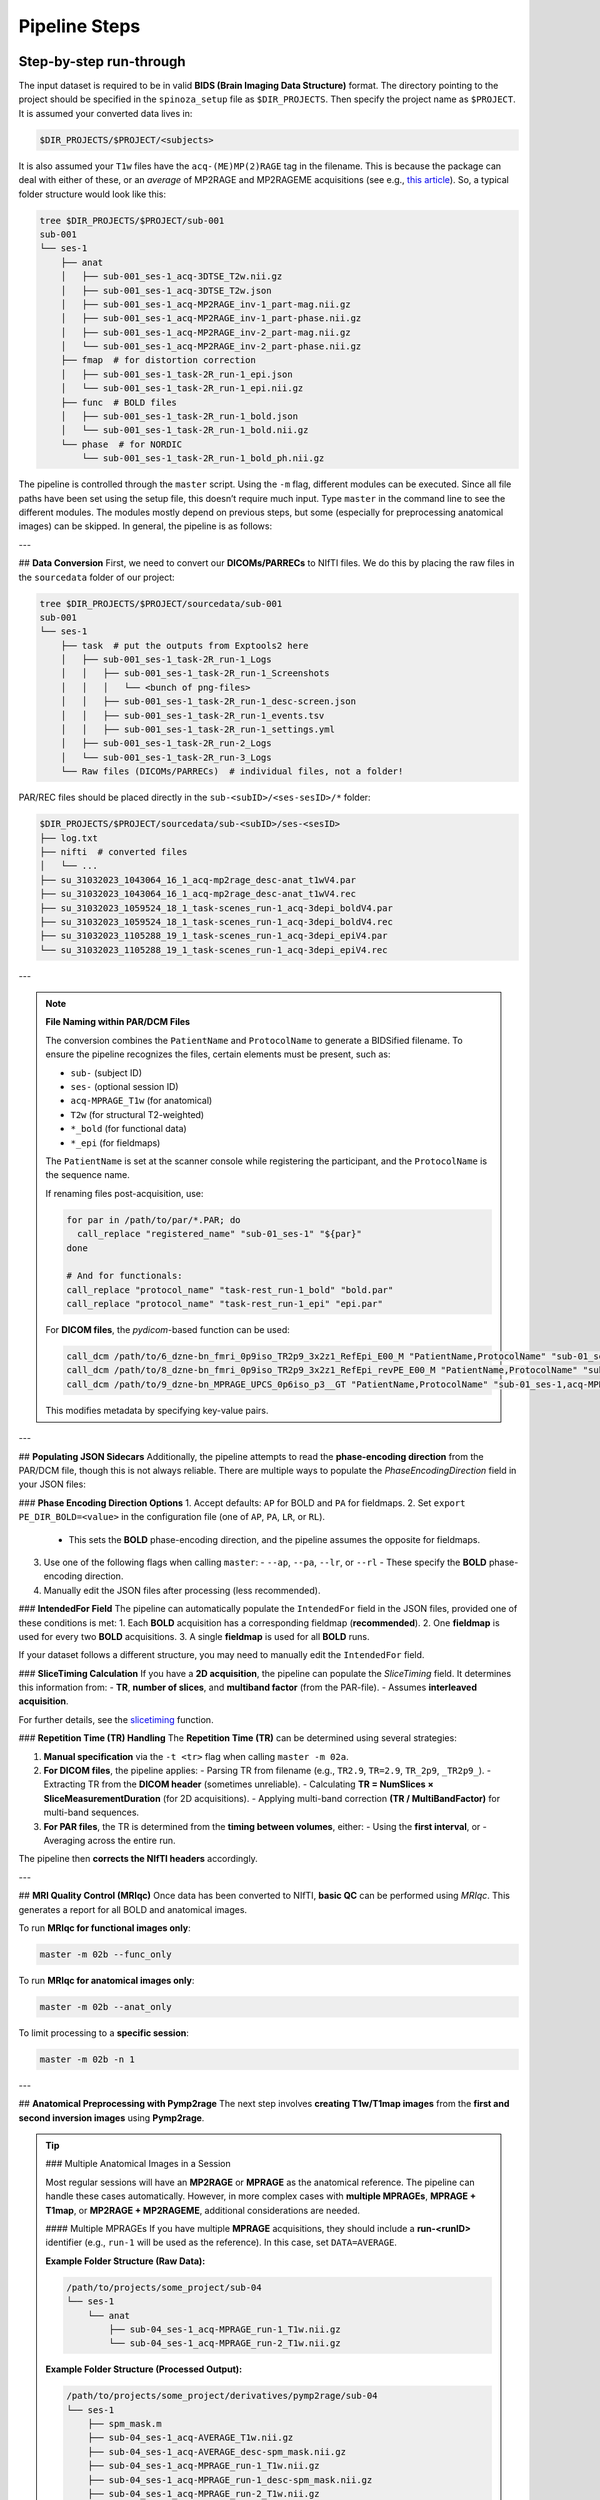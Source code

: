 Pipeline Steps
==============

Step-by-step run-through
------------------------

The input dataset is required to be in valid **BIDS (Brain Imaging Data Structure)** format.
The directory pointing to the project should be specified in the ``spinoza_setup`` file as ``$DIR_PROJECTS``.
Then specify the project name as ``$PROJECT``. It is assumed your converted data lives in:

.. code-block:: bash    

    $DIR_PROJECTS/$PROJECT/<subjects>

It is also assumed your ``T1w`` files have the ``acq-(ME)MP(2)RAGE`` tag in the filename.
This is because the package can deal with either of these, or an *average* of MP2RAGE and MP2RAGEME acquisitions 
(see e.g., `this article <https://www.sciencedirect.com/science/article/pii/S105381192031168X?via%3Dihub>`_).
So, a typical folder structure would look like this:

.. code-block:: bash

    tree $DIR_PROJECTS/$PROJECT/sub-001
    sub-001
    └── ses-1
        ├── anat
        │   ├── sub-001_ses-1_acq-3DTSE_T2w.nii.gz
        │   ├── sub-001_ses-1_acq-3DTSE_T2w.json
        │   ├── sub-001_ses-1_acq-MP2RAGE_inv-1_part-mag.nii.gz
        │   ├── sub-001_ses-1_acq-MP2RAGE_inv-1_part-phase.nii.gz
        │   ├── sub-001_ses-1_acq-MP2RAGE_inv-2_part-mag.nii.gz
        │   └── sub-001_ses-1_acq-MP2RAGE_inv-2_part-phase.nii.gz
        ├── fmap  # for distortion correction
        │   ├── sub-001_ses-1_task-2R_run-1_epi.json
        │   └── sub-001_ses-1_task-2R_run-1_epi.nii.gz
        ├── func  # BOLD files
        │   ├── sub-001_ses-1_task-2R_run-1_bold.json
        │   └── sub-001_ses-1_task-2R_run-1_bold.nii.gz    
        └── phase  # for NORDIC
            └── sub-001_ses-1_task-2R_run-1_bold_ph.nii.gz

The pipeline is controlled through the ``master`` script.
Using the ``-m`` flag, different modules can be executed.
Since all file paths have been set using the setup file, this doesn’t require much input.
Type ``master`` in the command line to see the different modules.
The modules mostly depend on previous steps, but some (especially for preprocessing anatomical images) can be skipped.
In general, the pipeline is as follows:

---

## **Data Conversion**
First, we need to convert our **DICOMs/PARRECs** to NIfTI files. We do this by placing the raw files in the ``sourcedata`` folder of our project:

.. code-block:: bash

    tree $DIR_PROJECTS/$PROJECT/sourcedata/sub-001
    sub-001
    └── ses-1
        ├── task  # put the outputs from Exptools2 here
        │   ├── sub-001_ses-1_task-2R_run-1_Logs
        │   │   ├── sub-001_ses-1_task-2R_run-1_Screenshots
        │   │   │   └── <bunch of png-files>
        │   │   ├── sub-001_ses-1_task-2R_run-1_desc-screen.json
        │   │   ├── sub-001_ses-1_task-2R_run-1_events.tsv
        │   │   ├── sub-001_ses-1_task-2R_run-1_settings.yml
        │   ├── sub-001_ses-1_task-2R_run-2_Logs
        │   └── sub-001_ses-1_task-2R_run-3_Logs
        └── Raw files (DICOMs/PARRECs)  # individual files, not a folder!

PAR/REC files should be placed directly in the ``sub-<subID>/<ses-sesID>/*`` folder:

.. code-block:: bash

    $DIR_PROJECTS/$PROJECT/sourcedata/sub-<subID>/ses-<sesID>
    ├── log.txt
    ├── nifti  # converted files
    │   └── ...
    ├── su_31032023_1043064_16_1_acq-mp2rage_desc-anat_t1wV4.par
    ├── su_31032023_1043064_16_1_acq-mp2rage_desc-anat_t1wV4.rec
    ├── su_31032023_1059524_18_1_task-scenes_run-1_acq-3depi_boldV4.par
    ├── su_31032023_1059524_18_1_task-scenes_run-1_acq-3depi_boldV4.rec
    ├── su_31032023_1105288_19_1_task-scenes_run-1_acq-3depi_epiV4.par
    └── su_31032023_1105288_19_1_task-scenes_run-1_acq-3depi_epiV4.rec

---

.. note::

    **File Naming within PAR/DCM Files**

    The conversion combines the ``PatientName`` and ``ProtocolName`` to generate a BIDSified filename.
    To ensure the pipeline recognizes the files, certain elements must be present, such as:
    
    - ``sub-`` (subject ID)
    - ``ses-`` (optional session ID)
    - ``acq-MPRAGE_T1w`` (for anatomical)
    - ``T2w`` (for structural T2-weighted)
    - ``*_bold`` (for functional data)
    - ``*_epi`` (for fieldmaps)
    
    The ``PatientName`` is set at the scanner console while registering the participant, and the ``ProtocolName`` is the sequence name.

    If renaming files post-acquisition, use:

    .. code-block:: bash

        for par in /path/to/par/*.PAR; do
          call_replace "registered_name" "sub-01_ses-1" "${par}"
        done

        # And for functionals:
        call_replace "protocol_name" "task-rest_run-1_bold" "bold.par"
        call_replace "protocol_name" "task-rest_run-1_epi" "epi.par"

    For **DICOM files**, the `pydicom`-based function can be used:

    .. code-block:: bash

        call_dcm /path/to/6_dzne-bn_fmri_0p9iso_TR2p9_3x2z1_RefEpi_E00_M "PatientName,ProtocolName" "sub-01_ses-1,task-rest_bold"
        call_dcm /path/to/8_dzne-bn_fmri_0p9iso_TR2p9_3x2z1_RefEpi_revPE_E00_M "PatientName,ProtocolName" "sub-01_ses-1,task-rest_epi"
        call_dcm /path/to/9_dzne-bn_MPRAGE_UPCS_0p6iso_p3__GT "PatientName,ProtocolName" "sub-01_ses-1,acq-MPRAGE_T1w"

    This modifies metadata by specifying key-value pairs.

---

## **Populating JSON Sidecars**
Additionally, the pipeline attempts to read the **phase-encoding direction** from the PAR/DCM file, though this is not always reliable.
There are multiple ways to populate the `PhaseEncodingDirection` field in your JSON files:

### **Phase Encoding Direction Options**
1. Accept defaults: ``AP`` for BOLD and ``PA`` for fieldmaps.
2. Set ``export PE_DIR_BOLD=<value>`` in the configuration file (one of ``AP``, ``PA``, ``LR``, or ``RL``).
   - This sets the **BOLD** phase-encoding direction, and the pipeline assumes the opposite for fieldmaps.
3. Use one of the following flags when calling ``master``:
   - ``--ap``, ``--pa``, ``--lr``, or ``--rl``
   - These specify the **BOLD** phase-encoding direction.
4. Manually edit the JSON files after processing (less recommended).

### **IntendedFor Field**
The pipeline can automatically populate the ``IntendedFor`` field in the JSON files, provided one of these conditions is met:
1. Each **BOLD** acquisition has a corresponding fieldmap (**recommended**).
2. One **fieldmap** is used for every two **BOLD** acquisitions.
3. A single **fieldmap** is used for all **BOLD** runs.

If your dataset follows a different structure, you may need to manually edit the ``IntendedFor`` field.

### **SliceTiming Calculation**
If you have a **2D acquisition**, the pipeline can populate the `SliceTiming` field.
It determines this information from:
- **TR**, **number of slices**, and **multiband factor** (from the PAR-file).
- Assumes **interleaved acquisition**.

For further details, see the `slicetiming <https://github.com/gjheij/fmriproc/blob/main/fmriproc/image.py#L14>`_ function.

### **Repetition Time (TR) Handling**
The **Repetition Time (TR)** can be determined using several strategies:

1. **Manual specification** via the ``-t <tr>`` flag when calling ``master -m 02a``.
2. **For DICOM files**, the pipeline applies:
   - Parsing TR from filename (e.g., ``TR2.9``, ``TR=2.9``, ``TR_2p9``, ``_TR2p9_``).
   - Extracting TR from the **DICOM header** (sometimes unreliable).
   - Calculating **TR = NumSlices × SliceMeasurementDuration** (for 2D acquisitions).
   - Applying multi-band correction **(TR / MultiBandFactor)** for multi-band sequences.

3. **For PAR files**, the TR is determined from the **timing between volumes**, either:
   - Using the **first interval**, or
   - Averaging across the entire run.

The pipeline then **corrects the NIfTI headers** accordingly.

---

## **MRI Quality Control (MRIqc)**
Once data has been converted to NIfTI, **basic QC** can be performed using `MRIqc`.
This generates a report for all BOLD and anatomical images.

To run **MRIqc for functional images only**:

.. code-block:: bash

    master -m 02b --func_only

To run **MRIqc for anatomical images only**:

.. code-block:: bash

    master -m 02b --anat_only

To limit processing to a **specific session**:

.. code-block:: bash

    master -m 02b -n 1

---

## **Anatomical Preprocessing with Pymp2rage**
The next step involves **creating T1w/T1map images** from the **first and second inversion images** using **Pymp2rage**.

.. tip::

    ### Multiple Anatomical Images in a Session

    Most regular sessions will have an **MP2RAGE** or **MPRAGE** as the anatomical reference.
    The pipeline can handle these cases automatically.
    However, in more complex cases with **multiple MPRAGEs**, **MPRAGE + T1map**, or **MP2RAGE + MP2RAGEME**, 
    additional considerations are needed.

    #### Multiple MPRAGEs
    If you have multiple **MPRAGE** acquisitions, they should include a **run-<runID>** identifier (e.g., ``run-1`` will be used as the reference).
    In this case, set ``DATA=AVERAGE``.

    **Example Folder Structure (Raw Data):**

    .. code-block:: bash

        /path/to/projects/some_project/sub-04
        └── ses-1
            └── anat
                ├── sub-04_ses-1_acq-MPRAGE_run-1_T1w.nii.gz
                └── sub-04_ses-1_acq-MPRAGE_run-2_T1w.nii.gz

    **Example Folder Structure (Processed Output):**

    .. code-block:: bash

        /path/to/projects/some_project/derivatives/pymp2rage/sub-04
        └── ses-1
            ├── spm_mask.m
            ├── sub-04_ses-1_acq-AVERAGE_T1w.nii.gz
            ├── sub-04_ses-1_acq-AVERAGE_desc-spm_mask.nii.gz
            ├── sub-04_ses-1_acq-MPRAGE_run-1_T1w.nii.gz
            ├── sub-04_ses-1_acq-MPRAGE_run-1_desc-spm_mask.nii.gz
            ├── sub-04_ses-1_acq-MPRAGE_run-2_T1w.nii.gz
            ├── sub-04_ses-1_acq-MPRAGE_run-2_desc-spm_mask.nii.gz
            └── sub-04_ses-1_acq-MPRAGE_run-2_space-run1_T1w.nii.gz

    #### MPRAGE + T1map
    With **MP2RAGE**, a **T1map** is generated, but **MPRAGE** does not produce one.
    However, you can still include a separate **T1map**, which will be registered to the **T1w** image.

    **Example Folder Structure:**

    .. code-block:: bash

        /path/to/projects/some_project/sub-03
        └── ses-1
            └── anat
                ├── sub-03_ses-1_acq-MPRAGE_T1w.nii.gz
                └── sub-03_ses-1_acq-VFA_T1map.nii.gz

    #### MP2RAGEME + MP2RAGE
    **MP2RAGEME** is an extension of **MP2RAGE**, introducing additional echoes for multi-contrast imaging.
    In this case, the **MP2RAGEME** images are registered to **MP2RAGE**.
    Additional parametric maps can be warped using:

    .. code-block:: bash

        export WARP_2_MP2RAGE=("T1w" "T1map" "R2starmap")

    **Example Folder Structure:**

    .. code-block:: bash

        /path/to/projects/some_project/sub-05
        └── ses-1
            └── anat
                ├── sub-05_ses-1_acq-MP2RAGE_inv-1_part-mag.nii.gz
                ├── sub-05_ses-1_acq-MP2RAGE_inv-1_part-phase.nii.gz
                ├── sub-05_ses-1_acq-MP2RAGE_inv-2_part-mag.nii.gz
                ├── sub-05_ses-1_acq-MP2RAGE_inv-2_part-phase.nii.gz
                ├── sub-05_ses-1_acq-MP2RAGEME_inv-1_part-mag.nii.gz
                ├── sub-05_ses-1_acq-MP2RAGEME_inv-1_part-phase.nii.gz
                ├── sub-05_ses-1_acq-MP2RAGEME_inv-2_echo-1_part-mag.nii.gz
                ├── sub-05_ses-1_acq-MP2RAGEME_inv-2_echo-1_part-phase.nii.gz
                ├── sub-05_ses-1_acq-MP2RAGEME_inv-2_echo-2_part-mag.nii.gz
                ├── sub-05_ses-1_acq-MP2RAGEME_inv-2_echo-2_part-phase.nii.gz
                ├── sub-05_ses-1_acq-MP2RAGEME_inv-2_echo-3_part-mag.nii.gz
                ├── sub-05_ses-1_acq-MP2RAGEME_inv-2_echo-3_part-phase.nii.gz
                ├── sub-05_ses-1_acq-MP2RAGEME_inv-2_echo-4_part-mag.nii.gz
                └── sub-05_ses-1_acq-MP2RAGEME_inv-2_echo-4_part-phase.nii.gz


To run this step:

.. code-block:: bash

    master -m 04  # spinoza_qmrimaps

If you already have a **T1w** or **T1map** file (e.g., from Siemens data), you can **skip** this step.

If you have multiple acquisitions (e.g., **MP2RAGE + MP2RAGEME**, or multiple **MPRAGE** images), you can **average them** together:

.. code-block:: bash

    master -m 05a  # spinoza_registration (anat-to-anat)
    master -m 06   # spinoza_averageanatomies

This step only applies if **DATA=AVERAGE** is specified in the setup file.

---

## **Registering Anatomical Images to MNI Space**
To register anatomical images to **MNI space**, use:

.. code-block:: bash

    master -m 05b  # spinoza_registration (anat-to-MNI)

For **affine registration** instead of **SyN (nonlinear)**:

.. code-block:: bash

    master -m 05b --affine

This generates transformation matrices and MNI-aligned images.

---

## **Bias Correction & Brain Extraction**
Bias correction is applied to remove **intensity inhomogeneities**. To apply **bias correction and denoising**:

.. code-block:: bash

    master -m 08  # spinoza_biassanlm

To **use SPM for bias correction**:

.. code-block:: bash

    master -m 08 --spm

To **use ANTs' N4BiasFieldCorrection**:

.. code-block:: bash

    master -m 08 --n4

To perform **brain extraction** using CAT12:

.. code-block:: bash

    master -m 09  # spinoza_brainextraction

For **enhanced denoising**:

.. code-block:: bash

    master -m 09 --full

---

## **Running FreeSurfer**
Once anatomical preprocessing is complete, FreeSurfer reconstruction can be run **outside** of fMRIPrep:

.. code-block:: bash

    master -m 14  # spinoza_freesurfer

To **process manual edits** (e.g., brainmask, white matter, pial edits):

.. code-block:: bash

    master -m 14 -s 00 -r 23 -e {wm,pial,cp,aseg}  

To **use an expert options file**:

.. code-block:: bash

    master -m 14 -s 00 -x expert.opts

---

## **Running fMRIPrep**
Once FreeSurfer has finished, fMRIPrep can be run:

.. code-block:: bash

    master -m 15 --func  # Include functional data

To **process only a specific task**:

.. code-block:: bash

    master -m 15 -t <task_name>

To **run with a specific configuration file**:

.. code-block:: bash

    master -m 15 --func -u $DIR_SCRIPTS/misc/fmriprep_config.json

To **skip fMRIPrep and only create new bold-reference images**:

.. code-block:: bash

    master -m 15 --warp-only

---

## **Denoising Functional Data (Pybest)**
To apply **Pybest denoising** on the functional data:

.. code-block:: bash

    master -m 16  # spinoza_denoising

To disable **unzscoring**:

.. code-block:: bash

    master -m 16 --no_raw

To **submit the job to the cluster**:

.. code-block:: bash

    master -m 16 --sge -j 10

---

## **pRF Fitting**
To run **pRF fitting** with **pRFpy**, use:

.. code-block:: bash

    master -m 17  # spinoza_fitprfs

To run the **Divisive Normalization (DN) model**:

.. code-block:: bash

    master -m 17 --norm

To **cut the first 4 volumes**, use:

.. code-block:: bash

    master -m 17 -s 006 --norm -v 4 -j 25

---

## **Final Steps: Nighres-Based Segmentations**
These modules **optimize cortical segmentations** and should be run in sequence:

.. code-block:: bash

    master -m 20  # spinoza_segmentmgdm
    master -m 21  # spinoza_extractregions
    master -m 22  # spinoza_cortexreconstruction
    master -m 23  # spinoza_layering

To use **Wagstyl's equivolumetric layering**, instead of **Nighres' volumetric layering**:

.. code-block:: bash

    master -m 23 --surface


Vanilla pipeline
----------------

Below is a **step-by-step guide** on how to execute the preprocessing pipeline.

1. **Convert Raw Data to NIfTI**

   .. code-block:: bash

      master -m 02a -s <subjectID> -n <sessionID>

2. **Run Quality Control with MRIQC**

   .. code-block:: bash

      master -m 02b -s <subjectID> -n <sessionID>

3. **Apply NORDIC Denoising (Optional)**

   .. code-block:: bash

      master -m 10 -s <subjectID> -n <sessionID> --sge

4. **Run FreeSurfer Surface Reconstruction**

   .. code-block:: bash

      master -m 14 -s <subjectID> -n <sessionID>

5. **Run fMRIprep**

   .. code-block:: bash

      master -m 15 -s <subjectID> -n <sessionID> --func

6. **Denoise Functional Data with Pybest**

   .. code-block:: bash

      master -m 16 -s <subjectID> -n <sessionID> --sge

